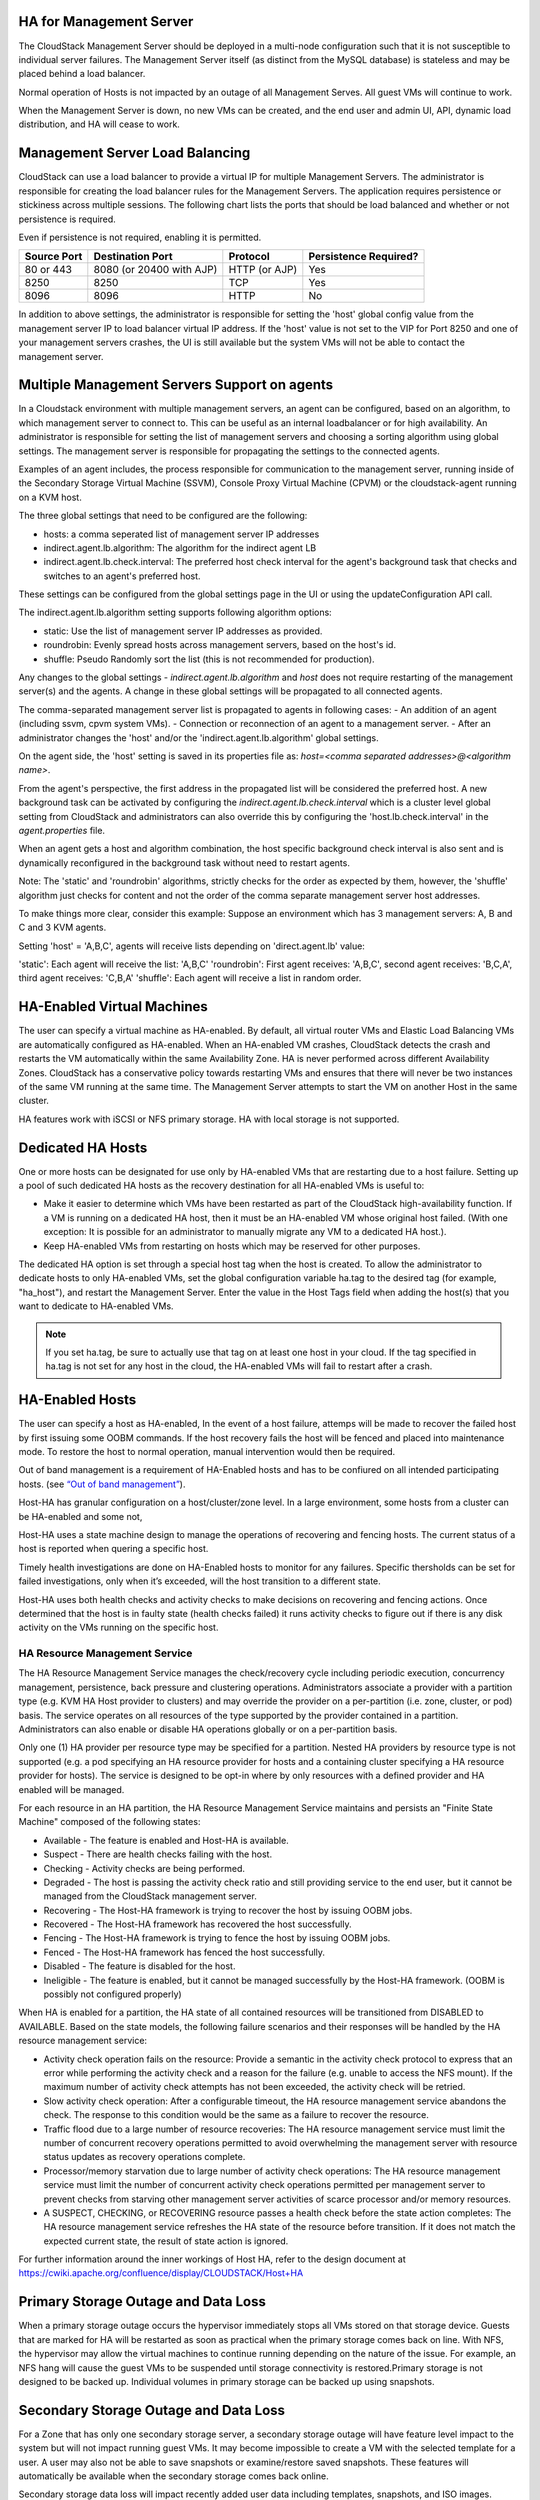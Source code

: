 .. Licensed to the Apache Software Foundation (ASF) under one
   or more contributor license agreements.  See the NOTICE file
   distributed with this work for additional information#
   regarding copyright ownership.  The ASF licenses this file
   to you under the Apache License, Version 2.0 (the
   "License"); you may not use this file except in compliance
   with the License.  You may obtain a copy of the License at
   http://www.apache.org/licenses/LICENSE-2.0
   Unless required by applicable law or agreed to in writing,
   software distributed under the License is distributed on an
   "AS IS" BASIS, WITHOUT WARRANTIES OR CONDITIONS OF ANY
   KIND, either express or implied.  See the License for the
   specific language governing permissions and limitations
   under the License.


HA for Management Server
------------------------

The CloudStack Management Server should be deployed in a multi-node
configuration such that it is not susceptible to individual server
failures. The Management Server itself (as distinct from the MySQL
database) is stateless and may be placed behind a load balancer.

Normal operation of Hosts is not impacted by an outage of all Management
Serves. All guest VMs will continue to work.

When the Management Server is down, no new VMs can be created, and the
end user and admin UI, API, dynamic load distribution, and HA will cease
to work.

.. _management-server-load-balancing:

Management Server Load Balancing
--------------------------------

CloudStack can use a load balancer to provide a virtual IP for multiple
Management Servers. The administrator is responsible for creating the
load balancer rules for the Management Servers. The application requires
persistence or stickiness across multiple sessions. The following chart
lists the ports that should be load balanced and whether or not
persistence is required.

Even if persistence is not required, enabling it is permitted.

.. cssclass:: table-striped table-bordered table-hover

============== ======================== ================ =====================
Source Port    Destination Port         Protocol         Persistence Required?
============== ======================== ================ =====================
80 or 443      8080 (or 20400 with AJP) HTTP (or AJP)    Yes
8250           8250                     TCP              Yes
8096           8096                     HTTP             No
============== ======================== ================ =====================

In addition to above settings, the administrator is responsible for
setting the 'host' global config value from the management server IP to
load balancer virtual IP address. If the 'host' value is not set to the
VIP for Port 8250 and one of your management servers crashes, the UI is
still available but the system VMs will not be able to contact the
management server.


Multiple Management Servers Support on agents
---------------------------------------------

In a Cloudstack environment with multiple management servers, an agent can be
configured, based on an algorithm, to which management server to connect to.
This can be useful as an internal loadbalancer or for high availability.
An administrator is responsible for setting the list of management servers and
choosing a sorting algorithm using global settings.
The management server is responsible for propagating the settings to the
connected agents.

Examples of an agent includes, the process responsible for communication to the
management server, running inside of the Secondary Storage Virtual Machine
(SSVM), Console Proxy Virtual Machine (CPVM) or the cloudstack-agent running on
a KVM host.

The three global settings that need to be configured are the following:

- hosts: a comma seperated list of management server IP addresses
- indirect.agent.lb.algorithm: The algorithm for the indirect agent LB
- indirect.agent.lb.check.interval: The preferred host check interval
  for the agent's background task that checks and switches to an agent's
  preferred host.

These settings can be configured from the global settings page in the UI or
using the updateConfiguration API call.

The indirect.agent.lb.algorithm setting supports following algorithm options:

- static: Use the list of management server IP addresses as provided.
- roundrobin: Evenly spread hosts across management servers, based on the
  host's id.
- shuffle: Pseudo Randomly sort the list (this is not recommended for
  production).

Any changes to the global settings - `indirect.agent.lb.algorithm` and
`host` does not require restarting of the management server(s) and the
agents. A change in these global settings will be propagated to all connected
agents.

The comma-separated management server list is propagated to agents in
following cases:
- An addition of an agent (including ssvm, cpvm system VMs).
- Connection or reconnection of an agent to a management server.
- After an administrator changes the 'host' and/or the
'indirect.agent.lb.algorithm' global settings.

On the agent side, the 'host' setting is saved in its properties file as:
`host=<comma separated addresses>@<algorithm name>`.

From the agent's perspective, the first address in the propagated list
will be considered the preferred host. A new background task can be
activated by configuring the `indirect.agent.lb.check.interval` which is
a cluster level global setting from CloudStack and administrators can also
override this by configuring the 'host.lb.check.interval' in the
`agent.properties` file.

When an agent gets a host and algorithm combination, the host specific
background check interval is also sent and is dynamically reconfigured
in the background task without need to restart agents.

Note: The 'static' and 'roundrobin' algorithms, strictly checks for the
order as expected by them, however, the 'shuffle' algorithm just checks
for content and not the order of the comma separate management server
host addresses.

To make things more clear, consider this example:
Suppose an environment which has 3 management servers: A, B and C and
3 KVM agents.

Setting 'host' = 'A,B,C', agents will receive lists depending on
'direct.agent.lb' value:

'static': Each agent will receive the list: 'A,B,C'
'roundrobin': First agent receives: 'A,B,C', second agent 
receives: 'B,C,A', third agent receives: 'C,B,A'
'shuffle': Each agent will receive a list in random order.

HA-Enabled Virtual Machines
---------------------------

The user can specify a virtual machine as HA-enabled. By default, all
virtual router VMs and Elastic Load Balancing VMs are automatically
configured as HA-enabled. When an HA-enabled VM crashes, CloudStack
detects the crash and restarts the VM automatically within the same
Availability Zone. HA is never performed across different Availability
Zones. CloudStack has a conservative policy towards restarting VMs and
ensures that there will never be two instances of the same VM running at
the same time. The Management Server attempts to start the VM on another
Host in the same cluster.

HA features work with iSCSI or NFS primary storage. HA with local
storage is not supported.


Dedicated HA Hosts
------------------

One or more hosts can be designated for use only by HA-enabled VMs that
are restarting due to a host failure. Setting up a pool of such
dedicated HA hosts as the recovery destination for all HA-enabled VMs is
useful to:

-  Make it easier to determine which VMs have been restarted as part of
   the CloudStack high-availability function. If a VM is running on a
   dedicated HA host, then it must be an HA-enabled VM whose original
   host failed. (With one exception: It is possible for an administrator
   to manually migrate any VM to a dedicated HA host.).

-  Keep HA-enabled VMs from restarting on hosts which may be reserved
   for other purposes.

The dedicated HA option is set through a special host tag when the host
is created. To allow the administrator to dedicate hosts to only
HA-enabled VMs, set the global configuration variable ha.tag to the
desired tag (for example, "ha\_host"), and restart the Management
Server. Enter the value in the Host Tags field when adding the host(s)
that you want to dedicate to HA-enabled VMs.

.. note:: 
   If you set ha.tag, be sure to actually use that tag on at least one 
   host in your cloud. If the tag specified in ha.tag is not set for 
   any host in the cloud, the HA-enabled VMs will fail to restart after 
   a crash.


HA-Enabled Hosts
----------------

The user can specify a host as HA-enabled, In the event of a host 
failure, attemps will be made to recover the failed host by first 
issuing some OOBM commands. If the host recovery fails the host will be
fenced and placed into maintenance mode. To restore the host to normal 
operation, manual intervention would then be required.

Out of band management is a requirement of HA-Enabled hosts and has to be 
confiured on all intended participating hosts.
(see `“Out of band management” <hosts.html#out-of-band-management>`_).

Host-HA has granular configuration on a host/cluster/zone level. In a large 
environment, some hosts from a cluster can be HA-enabled and some not, 

Host-HA uses a state machine design to manage the operations of recovering
and fencing hosts. The current status of a host is reported when quering a 
specific host.

Timely health investigations are done on HA-Enabled hosts to monitor for
any failures. Specific thersholds can be set for failed investigations,
only when it’s exceeded, will the host transition to a different state.

Host-HA uses both health checks and activity checks to make decisions on 
recovering and fencing actions. Once determined that the host is in faulty 
state (health checks failed) it runs activity checks to figure out if there is 
any disk activity on the VMs running on the specific host.

HA Resource Management Service
~~~~~~~~~~~~~~~~~~~~~~~~~~~~~~

The HA Resource Management Service manages the check/recovery cycle including
periodic execution, concurrency management, persistence, back pressure and 
clustering operations. Administrators associate a provider with a partition 
type (e.g. KVM HA Host provider to clusters) and may override the provider on a
per-partition (i.e. zone, cluster, or pod) basis. The service operates on all
resources of the type supported by the provider contained in a partition.
Administrators can also enable or disable HA operations globally or on a
per-partition basis.

Only one (1) HA provider per resource type may be specified for a partition.
Nested HA providers by resource type is not supported (e.g. a pod
specifying an HA resource provider for hosts and a containing cluster
specifying a HA resource provider for hosts). The service is designed to be
opt-in where by only resources with a defined provider and HA enabled will be
managed.

For each resource in an HA partition, the HA Resource Management Service
maintains and persists an "Finite State Machine" composed of the following
states:

- Available - The feature is enabled and Host-HA is available.
- Suspect - There are health checks failing with the host.
- Checking - Activity checks are being performed.
- Degraded - The host is passing the activity check ratio and still providing
  service to the end user, but it cannot be managed from the CloudStack
  management server.
- Recovering - The Host-HA framework is trying to recover the host by issuing
  OOBM jobs.
- Recovered - The Host-HA framework has recovered the host successfully.
- Fencing - The Host-HA framework is trying to fence the host by issuing OOBM
  jobs.
- Fenced - The Host-HA framework has fenced the host successfully.
- Disabled - The feature is disabled for the host.
- Ineligible - The feature is enabled, but it cannot be managed successfully by
  the Host-HA framework. (OOBM is possibly not configured properly)

When HA is enabled for a partition, the HA state of all contained resources 
will be transitioned from DISABLED to AVAILABLE. Based on the state models, the
following failure scenarios and their responses will be handled by the HA 
resource management service:

- Activity check operation fails on the resource: Provide a semantic in the 
  activity check protocol to express that an error while performing the 
  activity check and a reason for the failure (e.g. unable to access the NFS 
  mount). If the maximum number of activity check attempts has not been 
  exceeded, the activity check will be retried.

- Slow activity check operation: After a configurable timeout, the HA resource
  management service abandons the check. The response to this condition would 
  be the same as a failure to recover the resource.

- Traffic flood due to a large number of resource recoveries: The HA resource 
  management service must limit the number of concurrent recovery operations 
  permitted to avoid overwhelming the management server with resource status 
  updates as recovery operations complete.

- Processor/memory starvation due to large number of activity check 
  operations: The HA resource management service must limit the number of 
  concurrent activity check operations permitted per management server to 
  prevent checks from starving other management server activities of scarce
  processor and/or memory resources.

- A SUSPECT, CHECKING, or RECOVERING resource passes a health check before the
  state action completes: The HA resource management service refreshes the HA
  state of the resource before transition. If it does not match the expected
  current state, the result of state action is ignored.

For further information around the inner workings of Host HA, refer
to the design document at 
`https://cwiki.apache.org/confluence/display/CLOUDSTACK/Host+HA 
<https://cwiki.apache.org/confluence/display/CLOUDSTACK/Host+HA>`_

Primary Storage Outage and Data Loss
------------------------------------

When a primary storage outage occurs the hypervisor immediately stops
all VMs stored on that storage device. Guests that are marked for HA
will be restarted as soon as practical when the primary storage comes
back on line. With NFS, the hypervisor may allow the virtual machines to
continue running depending on the nature of the issue. For example, an
NFS hang will cause the guest VMs to be suspended until storage
connectivity is restored.Primary storage is not designed to be backed
up. Individual volumes in primary storage can be backed up using
snapshots.


Secondary Storage Outage and Data Loss
--------------------------------------

For a Zone that has only one secondary storage server, a secondary
storage outage will have feature level impact to the system but will not
impact running guest VMs. It may become impossible to create a VM with
the selected template for a user. A user may also not be able to save
snapshots or examine/restore saved snapshots. These features will
automatically be available when the secondary storage comes back online.

Secondary storage data loss will impact recently added user data
including templates, snapshots, and ISO images. Secondary storage should
be backed up periodically. Multiple secondary storage servers can be
provisioned within each zone to increase the scalability of the system.


Database High Availability
--------------------------

To help ensure high availability of the databases that store the
internal data for CloudStack, you can set up database replication. This
covers both the main CloudStack database and the Usage database.
Replication is achieved using the MySQL connector parameters and two-way
replication. Tested with MySQL 5.1 and 5.5.


How to Set Up Database Replication
~~~~~~~~~~~~~~~~~~~~~~~~~~~~~~~~~~

Database replication in CloudStack is provided using the MySQL
replication capabilities. The steps to set up replication can be found
in the MySQL documentation (links are provided below). It is suggested
that you set up two-way replication, which involves two database nodes.
In this case, for example, you might have node1 and node2.

You can also set up chain replication, which involves more than two
nodes. In this case, you would first set up two-way replication with
node1 and node2. Next, set up one-way replication from node2 to node3.
Then set up one-way replication from node3 to node4, and so on for all
the additional nodes.

References:

-  `http://dev.mysql.com/doc/refman/5.0/en/replication-howto.html <http://dev.mysql.com/doc/refman/5.0/en/replication-howto.html>`_

-  `https://wikis.oracle.com/display/CommSuite/MySQL+High+Availability+and+Replication+Information+For+Calendar+Server <https://wikis.oracle.com/display/CommSuite/MySQL+High+Availability+and+Replication+Information+For+Calendar+Server>`_


Configuring Database High Availability
~~~~~~~~~~~~~~~~~~~~~~~~~~~~~~~~~~~~~~

To control the database high availability behavior, use the following
configuration settings in the file
/etc/cloudstack/management/db.properties.

**Required Settings**

Be sure you have set the following in db.properties:

-  ``db.ha.enabled``: set to true if you want to use the replication
   feature.

   Example: ``db.ha.enabled=true``

-  ``db.cloud.slaves``: set to a comma-delimited set of slave hosts for the
   cloud database. This is the list of nodes set up with replication.
   The master node is not in the list, since it is already mentioned
   elsewhere in the properties file.

   Example: ``db.cloud.slaves=node2,node3,node4``

-  ``db.usage.slaves``: set to a comma-delimited set of slave hosts for the
   usage database. This is the list of nodes set up with replication.
   The master node is not in the list, since it is already mentioned
   elsewhere in the properties file.

   Example: ``db.usage.slaves=node2,node3,node4``

**Optional Settings**

The following settings must be present in db.properties, but you are not
required to change the default values unless you wish to do so for
tuning purposes:

-  ``db.cloud.secondsBeforeRetryMaster``: The number of seconds the MySQL
   connector should wait before trying again to connect to the master
   after the master went down. Default is 1 hour. The retry might happen
   sooner if db.cloud.queriesBeforeRetryMaster is reached first.

   Example: ``db.cloud.secondsBeforeRetryMaster=3600``

-  ``db.cloud.queriesBeforeRetryMaster``: The minimum number of queries to
   be sent to the database before trying again to connect to the master
   after the master went down. Default is 5000. The retry might happen
   sooner if db.cloud.secondsBeforeRetryMaster is reached first.

   Example: ``db.cloud.queriesBeforeRetryMaster=5000``

-  ``db.cloud.initialTimeout``: Initial time the MySQL connector should wait
   before trying again to connect to the master. Default is 3600.

   Example: ``db.cloud.initialTimeout=3600``


Limitations on Database High Availability
~~~~~~~~~~~~~~~~~~~~~~~~~~~~~~~~~~~~~~~~~

The following limitations exist in the current implementation of this
feature.

-  Slave hosts can not be monitored through CloudStack. You will need to
   have a separate means of monitoring.

-  Events from the database side are not integrated with the CloudStack
   Management Server events system.

-  You must periodically perform manual clean-up of bin log files
   generated by replication on database nodes. If you do not clean up
   the log files, the disk can become full.

